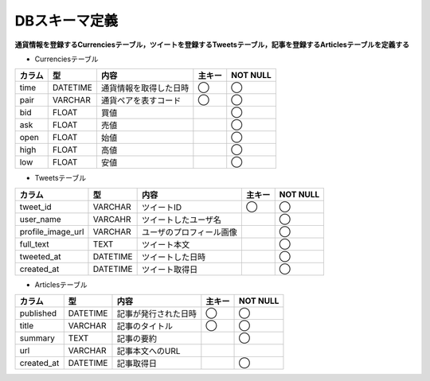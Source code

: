 DBスキーマ定義
==============

**通貨情報を登録するCurrenciesテーブル，ツイートを登録するTweetsテーブル，記事を登録するArticlesテーブルを定義する**

- Currenciesテーブル

+--------+-----------+--------------------------+----------+------------+
| カラム | 型        | 内容                     | 主キー   | NOT NULL   |
+========+===========+==========================+==========+============+
| time   | DATETIME  | 通貨情報を取得した日時   | ◯        | ◯          |
+--------+-----------+--------------------------+----------+------------+
| pair   | VARCHAR   | 通貨ペアを表すコード     | ◯        | ◯          |
+--------+-----------+--------------------------+----------+------------+
| bid    | FLOAT     | 買値                     |          | ◯          |
+--------+-----------+--------------------------+----------+------------+
| ask    | FLOAT     | 売値                     |          | ◯          |
+--------+-----------+--------------------------+----------+------------+
| open   | FLOAT     | 始値                     |          | ◯          |
+--------+-----------+--------------------------+----------+------------+
| high   | FLOAT     | 高値                     |          | ◯          |
+--------+-----------+--------------------------+----------+------------+
| low    | FLOAT     | 安値                     |          | ◯          |
+--------+-----------+--------------------------+----------+------------+

- Tweetsテーブル

+---------------------+-----------+---------------------------+----------+-------------+
| カラム              | 型        | 内容                      | 主キー   | NOT NULL    |
+=====================+===========+===========================+==========+=============+
| tweet_id            | VARCHAR   | ツイートID                | ◯        | ◯           |
+---------------------+-----------+---------------------------+----------+-------------+
| user_name           | VARCAHR   | ツイートしたユーザ名      |          | ◯           |
+---------------------+-----------+---------------------------+----------+-------------+
| profile_image_url   | VARCHAR   | ユーザのプロフィール画像  |          | ◯           |
+---------------------+-----------+---------------------------+----------+-------------+
| full_text           | TEXT      | ツイート本文              |          | ◯           |
+---------------------+-----------+---------------------------+----------+-------------+
| tweeted_at          | DATETIME  | ツイートした日時          |          | ◯           |
+---------------------+-----------+---------------------------+----------+-------------+
| created_at          | DATETIME  | ツイート取得日            |          | ◯           |
+---------------------+-----------+---------------------------+----------+-------------+

- Articlesテーブル

+--------------+-----------+-------------------------+----------+-------------+
| カラム       | 型        | 内容                    | 主キー   | NOT NULL    |
+==============+===========+=========================+==========+=============+
| published    | DATETIME  | 記事が発行された日時    | ◯        | ◯           |
+--------------+-----------+-------------------------+----------+-------------+
| title        | VARCHAR   | 記事のタイトル          | ◯        | ◯           |
+--------------+-----------+-------------------------+----------+-------------+
| summary      | TEXT      | 記事の要約              |          | ◯           |
+--------------+-----------+-------------------------+----------+-------------+
| url          | VARCHAR   | 記事本文へのURL         |          |             |
+--------------+-----------+-------------------------+----------+-------------+
| created_at   | DATETIME  | 記事取得日              |          | ◯           |
+--------------+-----------+-------------------------+----------+-------------+
